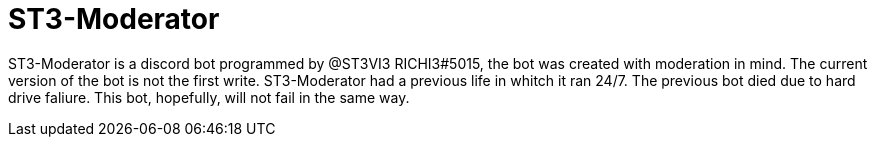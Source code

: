 # ST3-Moderator

ST3-Moderator is a discord bot programmed by @ST3VI3 RICHI3#5015, the bot was created with moderation in mind.
The current version of the bot is not the first write. ST3-Moderator had a previous life in whitch it ran 24/7. The previous bot died due to hard drive faliure. This bot, hopefully, will not fail in the same way.